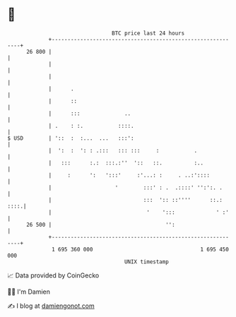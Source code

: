 * 👋

#+begin_example
                                    BTC price last 24 hours                    
                +------------------------------------------------------------+ 
         26 800 |                                                            | 
                |                                                            | 
                |                                                            | 
                |      .                                                     | 
                |      ::                                                    | 
                |      :::              ..                                   | 
                | .    : :.           ::::.                                  | 
   $ USD        | '::  :  :...  ...   :::':                                  | 
                |  ':  :  ': : .:::   ::: :::     :           .              | 
                |   :::      :.:  :::.:''  '::   ::.          :..            | 
                |     :      ':   ':::'     :'...: :     . ..:'::::          | 
                |                    '        :::' : .  .::::' '':':. .      | 
                |                             :::  ':: ::''''      ::.: ::::.| 
                |                              '    ':::             ' :'    | 
         26 500 |                                    '':                     | 
                +------------------------------------------------------------+ 
                 1 695 360 000                                  1 695 450 000  
                                        UNIX timestamp                         
#+end_example
📈 Data provided by CoinGecko

🧑‍💻 I'm Damien

✍️ I blog at [[https://www.damiengonot.com][damiengonot.com]]
